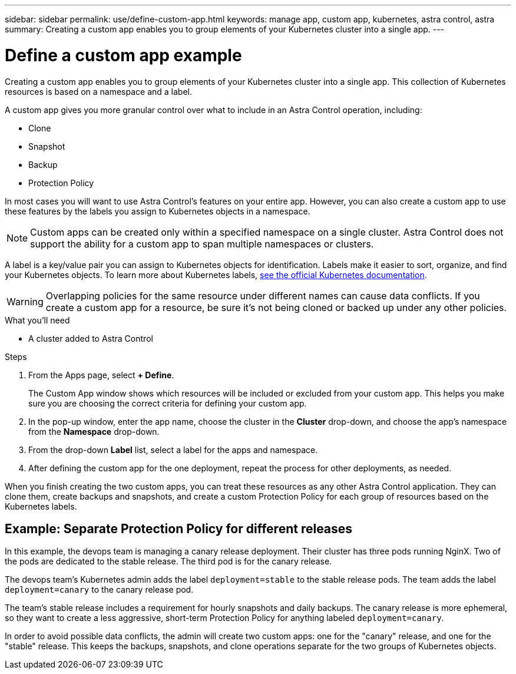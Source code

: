 ---
sidebar: sidebar
permalink: use/define-custom-app.html
keywords: manage app, custom app, kubernetes, astra control, astra
summary: Creating a custom app enables you to group elements of your Kubernetes cluster into a single app.
---

= Define a custom app example
:hardbreaks:
:icons: font
:imagesdir: ../media/use/

[.lead]
Creating a custom app enables you to group elements of your Kubernetes cluster into a single app. This collection of Kubernetes resources is based on a namespace and a label.

A custom app gives you more granular control over what to include in an Astra Control operation, including:

* Clone
* Snapshot
* Backup
* Protection Policy

In most cases you will want to use Astra Control's features on your entire app. However, you can also create a custom app to use these features by the labels you assign to Kubernetes objects in a namespace.


NOTE: Custom apps can be created only within a specified namespace on a single cluster. Astra Control does not support the ability for a custom app to span multiple namespaces or clusters.

A label is a key/value pair you can assign to Kubernetes objects for identification. Labels make it easier to sort, organize, and find your Kubernetes objects. To learn more about Kubernetes labels, https://kubernetes.io/docs/concepts/overview/working-with-objects/labels/[see the official Kubernetes documentation^].

WARNING: Overlapping policies for the same resource under different names can cause data conflicts. If you create a custom app for a resource, be sure it's not being cloned or backed up under any other policies.


.What you'll need
* A cluster added to Astra Control

.Steps

. From the Apps page, select **+ Define**.
+
The Custom App window shows which resources will be included or excluded from your custom app. This helps you make sure you are choosing the correct criteria for defining your custom app.

. In the pop-up window, enter the app name, choose the cluster in the **Cluster** drop-down, and choose the app's namespace from the **Namespace** drop-down.

. From the drop-down *Label* list, select a label for the apps and namespace.

. After defining the custom app for the one deployment, repeat the process for other deployments, as needed.

When you finish creating the two custom apps, you can treat these resources as any other Astra Control application. They can clone them, create backups and snapshots, and create a custom Protection Policy for each group of resources based on the Kubernetes labels.

== Example: Separate Protection Policy for different releases

In this example, the devops team is managing a canary release deployment. Their cluster has three pods running NginX. Two of the pods are dedicated to the stable release. The third pod is for the canary release.

The devops team's Kubernetes admin adds the label `deployment=stable` to the stable release pods. The team adds the label `deployment=canary` to the canary release pod.

The team's stable release includes a requirement for hourly snapshots and daily backups. The canary release is more ephemeral, so they want to create a less aggressive, short-term Protection Policy for anything labeled `deployment=canary`.

In order to avoid possible data conflicts, the admin will create two custom apps: one for the "canary" release, and one for the "stable" release. This keeps the backups, snapshots, and clone operations separate for the two groups of Kubernetes objects.
